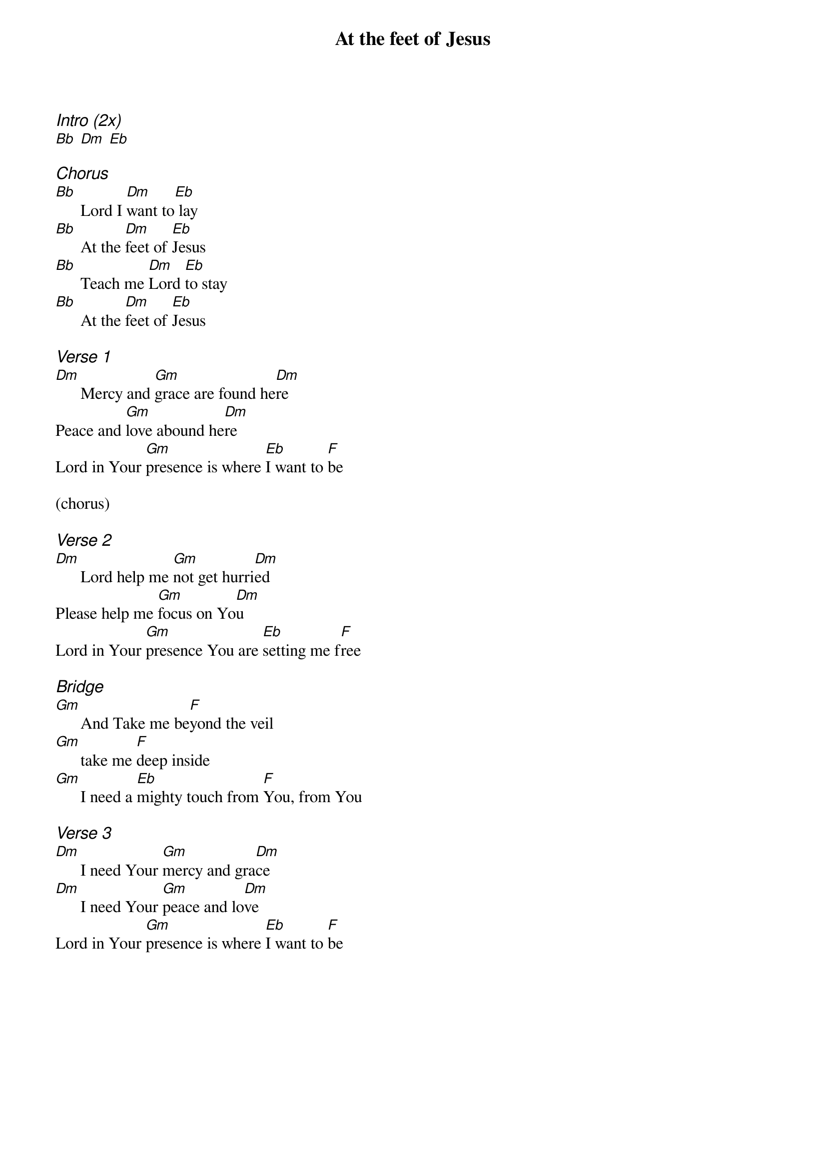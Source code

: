 {title: At the feet of Jesus}
{ng}
{columns: 1}
{ci:Intro (2x)}
[Bb] [Dm] [Eb]

{ci:Chorus}
[Bb]      Lord I [Dm]want to[Eb] lay
[Bb]      At the [Dm]feet of [Eb]Jesus
[Bb]      Teach me [Dm]Lord [Eb]to stay
[Bb]      At the [Dm]feet of [Eb]Jesus

{ci:Verse 1}
[Dm]      Mercy and [Gm]grace are found he[Dm]re
Peace and [Gm]love abound he[Dm]re
Lord in Your [Gm]presence is where [Eb]I want to [F]be

(chorus)

{ci:Verse 2}
[Dm]      Lord help me [Gm]not get hurri[Dm]ed
Please help me [Gm]focus on Yo[Dm]u
Lord in Your [Gm]presence You are [Eb]setting me f[F]ree

{ci:Bridge}
[Gm]      And Take me be[F]yond the veil
[Gm]      take me [F]deep inside
[Gm]      I need a [Eb]mighty touch from [F]You, from You

{ci:Verse 3}
[Dm]      I need Your [Gm]mercy and gra[Dm]ce
[Dm]      I need Your [Gm]peace and lo[Dm]ve
Lord in Your [Gm]presence is where [Eb]I want to [F]be
